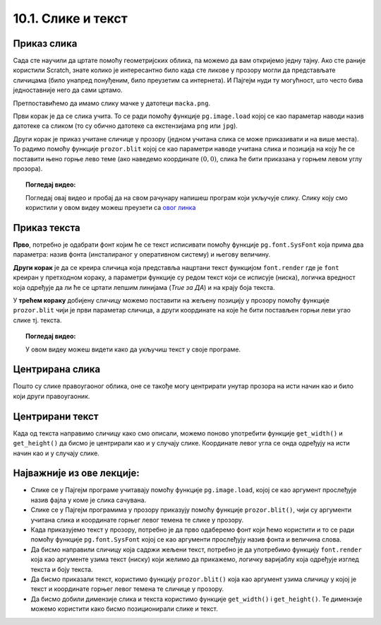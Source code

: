10.1. Слике и текст
===================

.. infonote::
   Поред цртања облика, Пајгејм омогућава да се у програме укључе и слике, 
   као и да се исписује текст. У овој лекцији научићете да у своје програме укључите слике и 
   прикажете текст у прозору.


Приказ слика
------------

Сада сте научили да цртате помоћу геометријских облика, па можемо да
вам откријемо једну тајну. Ако сте раније користили Scratch, знате
колико је интересантно било када сте ликове у прозору могли да
представљате сличицама (било унапред понуђеним, било преузетим са
интернета). И Пајгејм нуди ту могућност, што често бива
једноставније него да сами цртамо.

Претпоставићемо да имамо слику мачке у датотеци
``macka.png``. 

.. reveal:: слика_ИДЛЕ
   :showtitle: Ако радиш у програму IDLE
   :hidetitle: Сакриј

   .. infonote::
      Ако овај програм покрећеш на свом рачунару (на пример,
      из окружења IDLE) потребно је да слику преузмеш и снимиш на исто место
      на коме је снимљена и изворна датотека Python програма (датотека са
      екстензијом ``py``).

.. image:: ../../_images/macka.png
   :align: center

Први корак је да се слика учита. То се ради помоћу функције
``pg.image.load`` којој се као параметар наводи назив датотеке са
сликом (то су обично датотеке са екстензијама ``png`` или ``jpg``).

.. reveal:: конвертовање
   :showtitle: Сазнај више
   :hidetitle: Сакриј

   .. infonote::
      После учитавања слике могуће је позвати ``convert()`` да би се слика
      превела из формата у којем је записана у датотеци у формат који је
      погодан за приказивање у прозору.

Други корак је приказ учитане сличице у прозору (једном учитана слика
се може приказивати и на више места). То радимо помоћу функције
``prozor.blit`` којој се као параметри наводе учитана слика и позиција
на коју ће се поставити њено горње лево теме (ако наведемо координате
:math:`(0, 0)`, слика ће бити приказана у горњем левом углу прозора).

.. activecode:: ucitavanje_i_prikaz_slike
   :passivecode: onlymain
   :autorun: 
   :includesrc: _includes/slika.py


.. topic:: Погледај видео:

   Погледај овај видео и пробај да на свом рачунару напишеш програм који укључује слику. 
   Слику коју смо користили у овом видеу можеш преузети 
   са `овог линка <https://petljamediastorage.blob.core.windows.net/root/Media/Default/Kursevi/informatika_VII/raketa.png>`__ 

    .. ytpopup:: EMVPL3zczeg
        :width: 735
        :height: 415
        :align: center 


Приказ текста
-------------

.. infonote::
   Пајгејм омогућава и да се у прозору пише текст. Тексту је могуће
   задавати боју, фонт, величину и положај. Приказ текста захтева три корака.

**Прво**, потребно је одабрати фонт којим ће се текст исписивати помоћу функције ``pg.font.SysFont`` 
која прима два параметра: назив фонта (инсталираног у оперативном систему) и његову величину. 

**Други корак** је да се креира сличица која представља нацртани текст
функцијом ``font.render`` где је ``font``
креиран у претходном кораку, а параметри функције су редом текст који се исписује (ниска), 
логичка вредност која одређује да ли ће се цртати лепшим линијама (*True за ДА*) 
и на крају боја текста.

У **трећем кораку** добијену сличицу можемо поставити на жељену позицију у
прозору помоћу функције ``prozor.blit`` чији је први параметар сличица, а други координате на које 
ће бити постављен горњи леви угао слике тј. текста.

.. reveal:: фонтови
   :showtitle: Сазнај више
   :hidetitle: Сакриј

   .. infonote::
      Уместо системског фонта могуће је навести и неку датотеку са фонтом (то су обично ``.ttf`` или ``.otf``
      датотеке) и тада се користи функција ``pg.font.Font``, али то нећемо у наставку користити.

.. questionnote::
   Размотримо наредни пример који у горњем левом углу прозора исписује поруку ``Zdravo svete!``

.. activecode:: pisanje_teksta
   :passivecode: onlymain
   :autorun: 
   :includesrc: _includes/font.py

.. topic:: Погледај видео:

   У овом видеу можеш видети како да укључиш текст у своје програме. 

    .. ytpopup:: OyAm4ftHZg4
        :width: 735
        :height: 415
        :align: center 

Центрирана слика
----------------

Пошто су слике правоугаоног облика, оне се такође могу центрирати
унутар прозора на исти начин као и било који други правоугаоник.

.. questionnote::

   Прилагоди програм који у прозору приказује слику мачке учитану из
   датотеке ``macka.png`` тако да та слика буде центрирана на средини
   прозора.

.. image:: ../../_images/macka.png
   :align: center
   
.. infonote::   
   Да би се слика приказала на средини прозора, очитавамо прво њене
   димензије. То можемо урадити помоћу функција ``get_width()`` и
   ``get_height()``, које враћају ширину и висину слике. Координате се
   онда добијају као половина разлике између димензија прозора и димензија
   слике која се приказује (сличица је центрирана јер је центар слике у центру прозора).

.. activecode:: ucitavanje_i_prikaz_slike_sredina
   :passivecode: onlymain
   :autorun: 
   :includesrc: _includes/slika-sredina.py

   
Центрирани текст
----------------

.. questionnote::

   Прилагоди програм који у прозор исписује поруку „Здраво свете“ тако
   да тај текст буде центриран у средини прозора.

Када од текста направимо сличицу како смо описали, можемо поново
употребити функције ``get_width()`` и ``get_height()`` да бисмо је центрирали као и у случају
слике. Координате левог угла се онда одређују на исти начин као и у случају слике.

.. reveal:: величина_фонта
   :showtitle: Сазнај више
   :hidetitle: Сакриј

   .. infonote::
      За одређивање ширине и висине текста можемо употребити и функцију ``font.size()`` чији је
      параметар ниска чија се величина одређује. 

.. activecode:: font_sredina
   :nocodelens:
   :enablecopy:
   :modaloutput:
   :playtask:
   :includexsrc: _includes/font-sredina.py

   # font kojim će biti prikazan tekst
   font = pg.font.SysFont("Arial", 40)
   # poruka koja će se ispisivati
   poruka = "Zdravo svete!"
   # gradimo sličicu koja predstavlja tu poruku ispisanu crnom bojom
   tekst = font.render(poruka, True, pg.Color("black"))
   # određujemo veličinu tog teksta (da bismo mogli da ga centriramo)
   (sirina_teksta, visina_teksta) = (tekst.get_width(), tekst.get_height())
   # položaj određujemo tako da tekst bude centriran
   (x, y) = (???, ???)
   # prikazujemo sličicu na odgovarajućem mestu na ekranu
   prozor.blit(tekst, (x, y))
                 

Најважније из ове лекције:
--------------------------

* Слике се у Пајгејм програме учитавају помоћу функције ``pg.image.load``, којој се као аргумент прослеђује назив фајла у коме је слика сачувана.
* Слике се у Пајгејм програмима у прозору приказују помоћу функције ``prozor.blit()``, чији су аргументи учитана слика и координате горњег левог темена те слике у прозору. 
* Када приказујемо текст у прозору, потребно је да прво одаберемо фонт који ћемо користити и то се ради помоћу функције ``pg.font.SysFont`` којој се као аргументи прослеђују назив фонта и величина слова. 
* Да бисмо направили сличицу која садржи жељени текст, потребно је да употребимо функцију ``font.render`` која као аргументе узима текст (ниску) који желимо да прикажемо, логичку варијаблу која одређује изглед текста и боју текста.
* Да бисмо приказали текст, користимо функцију ``prozor.blit()`` која као аргумент узима сличицу у којој је текст и координате горњег левог темена те сличице у прозору.
* Да бисмо добили димензије слика и текста користимо функције ``get_width()`` i ``get_height()``. Те димензије можемо користити како бисмо позиционирали слике и текст.